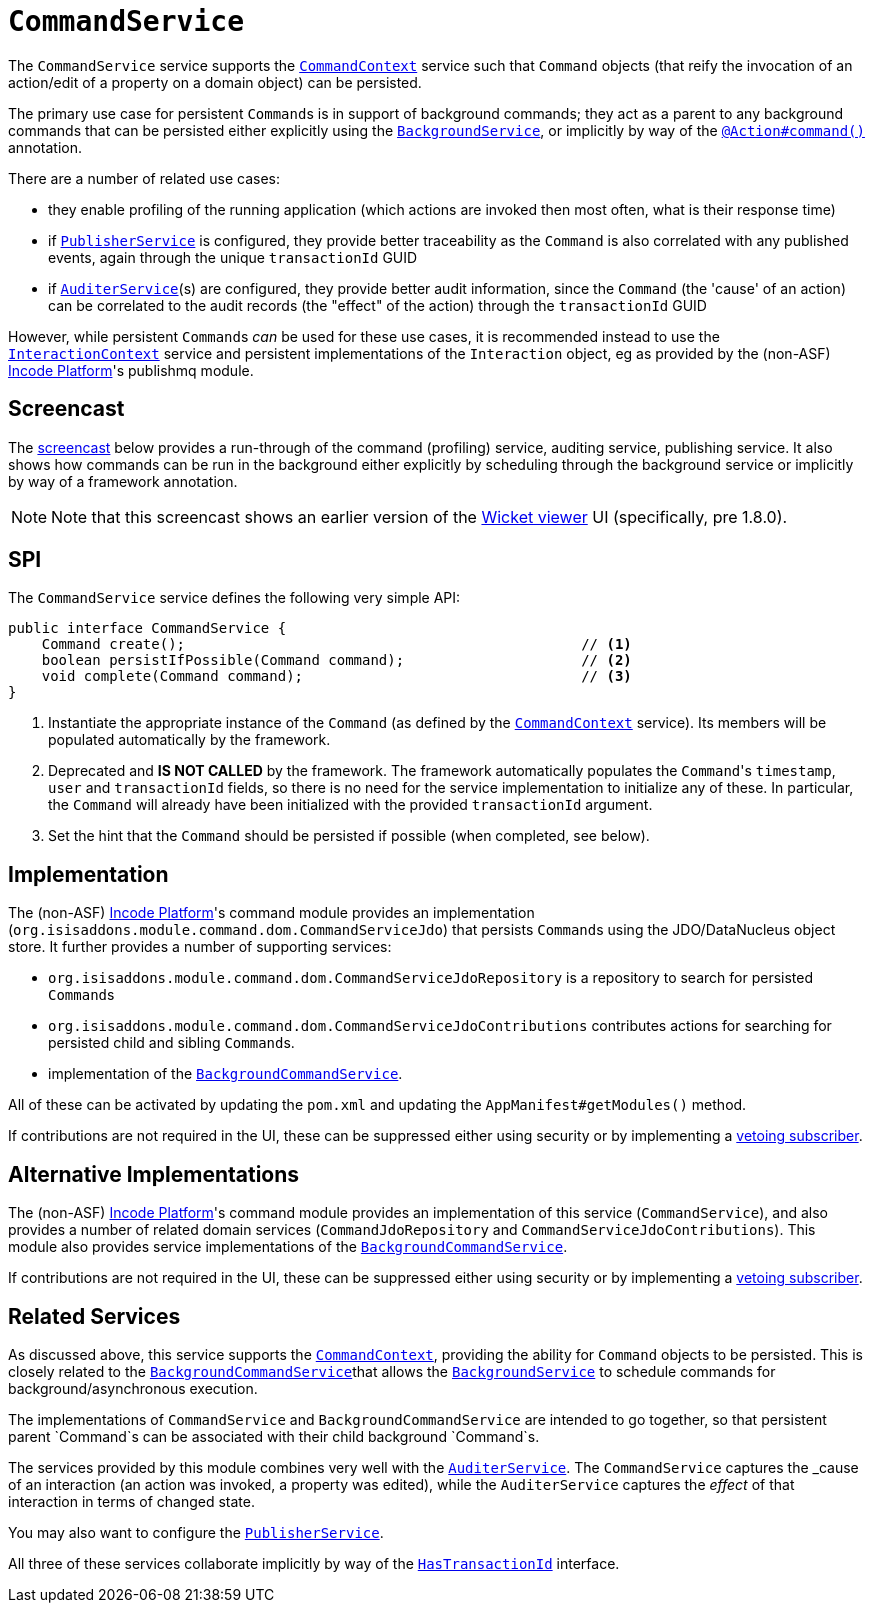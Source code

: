 [[_rgsvc_application-layer-spi_CommandService]]
= `CommandService`
:Notice: Licensed to the Apache Software Foundation (ASF) under one or more contributor license agreements. See the NOTICE file distributed with this work for additional information regarding copyright ownership. The ASF licenses this file to you under the Apache License, Version 2.0 (the "License"); you may not use this file except in compliance with the License. You may obtain a copy of the License at. http://www.apache.org/licenses/LICENSE-2.0 . Unless required by applicable law or agreed to in writing, software distributed under the License is distributed on an "AS IS" BASIS, WITHOUT WARRANTIES OR  CONDITIONS OF ANY KIND, either express or implied. See the License for the specific language governing permissions and limitations under the License.
:_basedir: ../../
:_imagesdir: images/



The `CommandService` service supports the xref:../rgsvc/rgsvc.adoc#_rgsvc_application-layer-api_CommandContext[`CommandContext`] service such
that `Command` objects (that reify the invocation of an action/edit of a property on a domain object) can be persisted.

The primary use case for persistent ``Command``s is in support of background commands; they act as a parent to any background commands that can be persisted either explicitly using the xref:../rgsvc/rgsvc.adoc#_rgsvc_application-layer-api_BackgroundService[`BackgroundService`], or implicitly by way of the xref:../rgant/rgant.adoc#_rgant-Action_command[`@Action#command()`] annotation.

There are a number of related use cases:

* they enable profiling of the running application (which actions are invoked then most often, what is their response time)
* if xref:../rgsvc/rgsvc.adoc#_rgsvc_persistence-layer-spi_PublisherService[`PublisherService`] is configured, they provide
better traceability as the `Command` is also correlated with any published events, again through the unique
`transactionId` GUID
* if xref:../rgsvc/rgsvc.adoc#_rgsvc_spi_AuditerService[`AuditerService`](s) are configured, they provide better audit
information, since the `Command` (the 'cause' of an action) can be correlated to the audit records (the "effect" of
the action) through the `transactionId` GUID

However, while persistent ``Command``s _can_ be used for these use cases, it is recommended instead to use the
xref:../rgsvc/rgsvc.adoc#_rgsvc_application-layer-api_InteractionContext[`InteractionContext`] service and persistent implementations of the
``Interaction`` object, eg as provided by the (non-ASF) link:http://platform.incode.org[Incode Platform^]'s publishmq module.



== Screencast

The link:https://www.youtube.com/watch?v=tqXUZkPB3EI[screencast] below provides a run-through of the command (profiling) service, auditing service, publishing service. It also shows how commands can be run in the background either explicitly by scheduling through the background service or implicitly by way of a framework annotation.


[NOTE]
====
Note that this screencast shows an earlier version of the xref:../ugvw/ugvw.adoc#[Wicket viewer] UI (specifically, pre 1.8.0).
====



== SPI

The `CommandService` service defines the following very simple API:

[source,java]
----
public interface CommandService {
    Command create();                                               // <1>
    boolean persistIfPossible(Command command);                     // <2>
    void complete(Command command);                                 // <3>
}
----
<1> Instantiate the appropriate instance of the `Command` (as defined by the
xref:../rgsvc/rgsvc.adoc#_rgsvc_application-layer-api_CommandContext[`CommandContext`] service).  Its members will be populated automatically by
the framework.
<2> Deprecated and *IS NOT CALLED* by the framework.
The framework automatically populates the ``Command``'s `timestamp`, `user` and `transactionId` fields, so there is no need for the service implementation to initialize any of these.
In particular, the ``Command`` will already have been initialized with the provided `transactionId` argument.
<3> Set the hint that the `Command` should be persisted if possible (when completed, see below).



== Implementation

The (non-ASF) link:http://platform.incode.org[Incode Platform^]'s command module provides an implementation (`org.isisaddons.module.command.dom.CommandServiceJdo`) that persists ``Command``s using the JDO/DataNucleus object store.
It further provides a number of supporting services:

* `org.isisaddons.module.command.dom.CommandServiceJdoRepository` is a repository to search for persisted ``Command``s

* `org.isisaddons.module.command.dom.CommandServiceJdoContributions` contributes actions for searching for persisted child and sibling ``Command``s.

* implementation of the
xref:../rgsvc/rgsvc.adoc#_rgsvc_application-layer-spi_CommandService[`BackgroundCommandService`].

All of these can be activated by updating the `pom.xml` and updating the `AppManifest#getModules()` method.

If contributions are not required in the UI, these can be suppressed either using security or by implementing a
xref:../ugbtb/ugbtb.adoc#_ugbtb_hints-and-tips_vetoing-visibility[vetoing subscriber].



== Alternative Implementations

The (non-ASF) link:http://platform.incode.org[Incode Platform^]'s command module provides an implementation of this service (`CommandService`), and also provides a number of related domain services (`CommandJdoRepository` and `CommandServiceJdoContributions`).
This module also provides service implementations of the xref:../rgsvc/rgsvc.adoc#_rgsvc_application-layer-spi_CommandService[`BackgroundCommandService`].

If contributions are not required in the UI, these can be suppressed either using security or by implementing a xref:../ugbtb/ugbtb.adoc#_ugbtb_hints-and-tips_vetoing-visibility[vetoing subscriber].




== Related Services

As discussed above, this service supports the xref:../rgsvc/rgsvc.adoc#_rgsvc_application-layer-api_CommandContext[`CommandContext`], providing the ability for `Command` objects to be
persisted. This is closely related to the xref:../rgsvc/rgsvc.adoc#_rgsvc_application-layer-spi_BackgroundCommandService[`BackgroundCommandService`]that allows the xref:../rgsvc/rgsvc.adoc#_rgsvc_application-layer-api_BackgroundService[`BackgroundService`] to schedule commands for background/asynchronous execution.

The implementations of `CommandService` and `BackgroundCommandService` are intended to go together, so that persistent parent `Command`s can be associated with their child background `Command`s.

The services provided by this module combines very well with the xref:../rgsvc/rgsvc.adoc#_rgsvc_persistence-layer-spi_AuditerService[`AuditerService`].
The `CommandService` captures the _cause_ of an interaction (an action was invoked, a property was edited), while the `AuditerService` captures the _effect_ of that interaction in terms of changed state.

You may also want to configure the xref:../rgsvc/rgsvc.adoc#_rgsvc_persistence-layer-spi_PublisherService[`PublisherService`].

All three of these services collaborate implicitly by way of the xref:../rgcms/rgcms.adoc#_rgcms_classes_mixins_HasTransactionId[`HasTransactionId`] interface.

